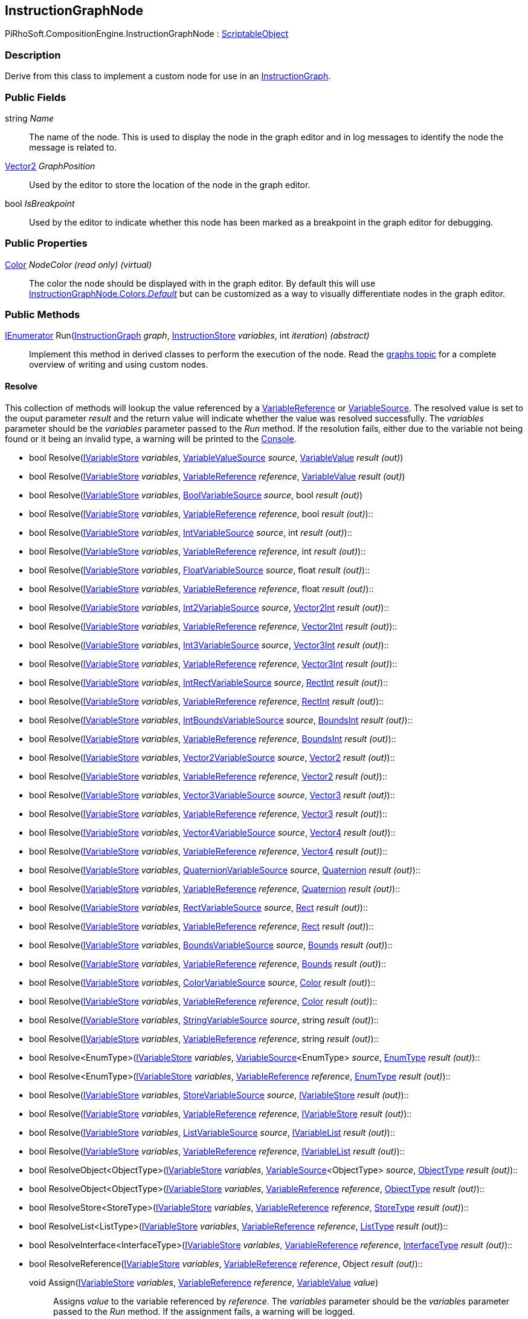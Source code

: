 [#reference/instruction-graph-node]

## InstructionGraphNode

PiRhoSoft.CompositionEngine.InstructionGraphNode : https://docs.unity3d.com/ScriptReference/ScriptableObject.html[ScriptableObject^]

### Description

Derive from this class to implement a custom node for use in an <<reference/instruction-graph.html,InstructionGraph>>. 

### Public Fields

string _Name_::

The name of the node. This is used to display the node in the graph editor and in log messages to identify the node the message is related to.

https://docs.unity3d.com/ScriptReference/Vector2.html[Vector2^] _GraphPosition_::

Used by the editor to store the location of the node in the graph editor.

bool _IsBreakpoint_::

Used by the editor to indicate whether this node has been marked as a breakpoint in the graph editor for debugging.

### Public Properties

https://docs.unity3d.com/ScriptReference/Color.html[Color^] _NodeColor_ _(read only)_ _(virtual)_::

The color the node should be displayed with in the graph editor. By default this will use <<reference/instruction-graph-node-colors.html,InstructionGraphNode.Colors._Default_>> but can be customized as a way to visually differentiate nodes in the graph editor.

### Public Methods

https://docs.microsoft.com/en-us/dotnet/api/System.Collections.IEnumerator[IEnumerator^] Run(<<reference/instruction-graph.html,InstructionGraph>> _graph_, <<reference/instruction-store.html,InstructionStore>> _variables_, int _iteration_) _(abstract)_::

Implement this method in derived classes to perform the execution of the node. Read the <<topics/graphs-8.html,graphs topic>> for a complete overview of writing and using custom nodes.

#### Resolve

This collection of methods will lookup the value referenced by a <<reference/variable-reference.html,VariableReference>> or <<reference/variable-source.html,VariableSource>>. The resolved value is set to the ouput parameter _result_ and the return value will indicate whether the value was resolved successfully. The _variables_ parameter should be the _variables_ parameter passed to the _Run_ method. If the resolution fails, either due to the variable not being found or it being an invalid type, a warning will be printed to the https://docs.unity3d.com/Manual/Console.html[Console^].

* bool Resolve(<<reference/i-variable-store.html,IVariableStore>> _variables_, <<reference/variable-value-source.html,VariableValueSource>> _source_, <<reference/variable-value.html,VariableValue>> _result_ _(out)_)
* bool Resolve(<<reference/i-variable-store.html,IVariableStore>> _variables_, <<reference/variable-reference.html,VariableReference>> _reference_, <<reference/variable-value.html,VariableValue>> _result_ _(out)_)
* bool Resolve(<<reference/i-variable-store.html,IVariableStore>> _variables_, <<reference/bool-variable-source.html,BoolVariableSource>> _source_, bool _result_ _(out)_)
* bool Resolve(<<reference/i-variable-store.html,IVariableStore>> _variables_, <<reference/variable-reference.html,VariableReference>> _reference_, bool _result_ _(out)_)::
* bool Resolve(<<reference/i-variable-store.html,IVariableStore>> _variables_, <<reference/int-variable-source.html,IntVariableSource>> _source_, int _result_ _(out)_)::
* bool Resolve(<<reference/i-variable-store.html,IVariableStore>> _variables_, <<reference/variable-reference.html,VariableReference>> _reference_, int _result_ _(out)_)::
* bool Resolve(<<reference/i-variable-store.html,IVariableStore>> _variables_, <<reference/float-variable-source.html,FloatVariableSource>> _source_, float _result_ _(out)_)::
* bool Resolve(<<reference/i-variable-store.html,IVariableStore>> _variables_, <<reference/variable-reference.html,VariableReference>> _reference_, float _result_ _(out)_)::
* bool Resolve(<<reference/i-variable-store.html,IVariableStore>> _variables_, <<reference/int2-variable-source.html,Int2VariableSource>> _source_, https://docs.unity3d.com/ScriptReference/Vector2Int.html[Vector2Int^] _result_ _(out)_)::
* bool Resolve(<<reference/i-variable-store.html,IVariableStore>> _variables_, <<reference/variable-reference.html,VariableReference>> _reference_, https://docs.unity3d.com/ScriptReference/Vector2Int.html[Vector2Int^] _result_ _(out)_)::
* bool Resolve(<<reference/i-variable-store.html,IVariableStore>> _variables_, <<reference/int3-variable-source.html,Int3VariableSource>> _source_, https://docs.unity3d.com/ScriptReference/Vector3Int.html[Vector3Int^] _result_ _(out)_)::
* bool Resolve(<<reference/i-variable-store.html,IVariableStore>> _variables_, <<reference/variable-reference.html,VariableReference>> _reference_, https://docs.unity3d.com/ScriptReference/Vector3Int.html[Vector3Int^] _result_ _(out)_)::
* bool Resolve(<<reference/i-variable-store.html,IVariableStore>> _variables_, <<reference/int-rect-variable-source.html,IntRectVariableSource>> _source_, https://docs.unity3d.com/ScriptReference/RectInt.html[RectInt^] _result_ _(out)_)::
* bool Resolve(<<reference/i-variable-store.html,IVariableStore>> _variables_, <<reference/variable-reference.html,VariableReference>> _reference_, https://docs.unity3d.com/ScriptReference/RectInt.html[RectInt^] _result_ _(out)_)::
* bool Resolve(<<reference/i-variable-store.html,IVariableStore>> _variables_, <<reference/int-bounds-variable-source.html,IntBoundsVariableSource>> _source_, https://docs.unity3d.com/ScriptReference/BoundsInt.html[BoundsInt^] _result_ _(out)_)::
* bool Resolve(<<reference/i-variable-store.html,IVariableStore>> _variables_, <<reference/variable-reference.html,VariableReference>> _reference_, https://docs.unity3d.com/ScriptReference/BoundsInt.html[BoundsInt^] _result_ _(out)_)::
* bool Resolve(<<reference/i-variable-store.html,IVariableStore>> _variables_, <<reference/vector2-variable-source.html,Vector2VariableSource>> _source_, https://docs.unity3d.com/ScriptReference/Vector2.html[Vector2^] _result_ _(out)_)::
* bool Resolve(<<reference/i-variable-store.html,IVariableStore>> _variables_, <<reference/variable-reference.html,VariableReference>> _reference_, https://docs.unity3d.com/ScriptReference/Vector2.html[Vector2^] _result_ _(out)_)::
* bool Resolve(<<reference/i-variable-store.html,IVariableStore>> _variables_, <<reference/vector3-variable-source.html,Vector3VariableSource>> _source_, https://docs.unity3d.com/ScriptReference/Vector3.html[Vector3^] _result_ _(out)_)::
* bool Resolve(<<reference/i-variable-store.html,IVariableStore>> _variables_, <<reference/variable-reference.html,VariableReference>> _reference_, https://docs.unity3d.com/ScriptReference/Vector3.html[Vector3^] _result_ _(out)_)::
* bool Resolve(<<reference/i-variable-store.html,IVariableStore>> _variables_, <<reference/vector4-variable-source.html,Vector4VariableSource>> _source_, https://docs.unity3d.com/ScriptReference/Vector4.html[Vector4^] _result_ _(out)_)::
* bool Resolve(<<reference/i-variable-store.html,IVariableStore>> _variables_, <<reference/variable-reference.html,VariableReference>> _reference_, https://docs.unity3d.com/ScriptReference/Vector4.html[Vector4^] _result_ _(out)_)::
* bool Resolve(<<reference/i-variable-store.html,IVariableStore>> _variables_, <<reference/quaternion-variable-source.html,QuaternionVariableSource>> _source_, https://docs.unity3d.com/ScriptReference/Quaternion.html[Quaternion^] _result_ _(out)_)::
* bool Resolve(<<reference/i-variable-store.html,IVariableStore>> _variables_, <<reference/variable-reference.html,VariableReference>> _reference_, https://docs.unity3d.com/ScriptReference/Quaternion.html[Quaternion^] _result_ _(out)_)::
* bool Resolve(<<reference/i-variable-store.html,IVariableStore>> _variables_, <<reference/rect-variable-source.html,RectVariableSource>> _source_, https://docs.unity3d.com/ScriptReference/Rect.html[Rect^] _result_ _(out)_)::
* bool Resolve(<<reference/i-variable-store.html,IVariableStore>> _variables_, <<reference/variable-reference.html,VariableReference>> _reference_, https://docs.unity3d.com/ScriptReference/Rect.html[Rect^] _result_ _(out)_)::
* bool Resolve(<<reference/i-variable-store.html,IVariableStore>> _variables_, <<reference/bounds-variable-source.html,BoundsVariableSource>> _source_, https://docs.unity3d.com/ScriptReference/Bounds.html[Bounds^] _result_ _(out)_)::
* bool Resolve(<<reference/i-variable-store.html,IVariableStore>> _variables_, <<reference/variable-reference.html,VariableReference>> _reference_, https://docs.unity3d.com/ScriptReference/Bounds.html[Bounds^] _result_ _(out)_)::
* bool Resolve(<<reference/i-variable-store.html,IVariableStore>> _variables_, <<reference/color-variable-source.html,ColorVariableSource>> _source_, https://docs.unity3d.com/ScriptReference/Color.html[Color^] _result_ _(out)_)::
* bool Resolve(<<reference/i-variable-store.html,IVariableStore>> _variables_, <<reference/variable-reference.html,VariableReference>> _reference_, https://docs.unity3d.com/ScriptReference/Color.html[Color^] _result_ _(out)_)::
* bool Resolve(<<reference/i-variable-store.html,IVariableStore>> _variables_, <<reference/string-variable-source.html,StringVariableSource>> _source_, string _result_ _(out)_)::
* bool Resolve(<<reference/i-variable-store.html,IVariableStore>> _variables_, <<reference/variable-reference.html,VariableReference>> _reference_, string _result_ _(out)_)::
* bool Resolve<EnumType>(<<reference/i-variable-store.html,IVariableStore>> _variables_, <<reference/variable-source-1.html,VariableSource>><EnumType> _source_, <<reference/enum-type.html,EnumType>> _result_ _(out)_)::
* bool Resolve<EnumType>(<<reference/i-variable-store.html,IVariableStore>> _variables_, <<reference/variable-reference.html,VariableReference>> _reference_, <<reference/enum-type.html,EnumType>> _result_ _(out)_)::
* bool Resolve(<<reference/i-variable-store.html,IVariableStore>> _variables_, <<reference/store-variable-source.html,StoreVariableSource>> _source_, <<reference/i-variable-store.html,IVariableStore>> _result_ _(out)_)::
* bool Resolve(<<reference/i-variable-store.html,IVariableStore>> _variables_, <<reference/variable-reference.html,VariableReference>> _reference_, <<reference/i-variable-store.html,IVariableStore>> _result_ _(out)_)::
* bool Resolve(<<reference/i-variable-store.html,IVariableStore>> _variables_, <<reference/list-variable-source.html,ListVariableSource>> _source_, <<reference/i-variable-list.html,IVariableList>> _result_ _(out)_)::
* bool Resolve(<<reference/i-variable-store.html,IVariableStore>> _variables_, <<reference/variable-reference.html,VariableReference>> _reference_, <<reference/i-variable-list.html,IVariableList>> _result_ _(out)_)::
* bool ResolveObject<ObjectType>(<<reference/i-variable-store.html,IVariableStore>> _variables_, <<reference/variable-source-1.html,VariableSource>><ObjectType> _source_, <<reference/object-type.html,ObjectType>> _result_ _(out)_)::
* bool ResolveObject<ObjectType>(<<reference/i-variable-store.html,IVariableStore>> _variables_, <<reference/variable-reference.html,VariableReference>> _reference_, <<reference/object-type.html,ObjectType>> _result_ _(out)_)::
* bool ResolveStore<StoreType>(<<reference/i-variable-store.html,IVariableStore>> _variables_, <<reference/variable-reference.html,VariableReference>> _reference_, <<reference/store-type.html,StoreType>> _result_ _(out)_)::
* bool ResolveList<ListType>(<<reference/i-variable-store.html,IVariableStore>> _variables_, <<reference/variable-reference.html,VariableReference>> _reference_, <<reference/list-type.html,ListType>> _result_ _(out)_)::
* bool ResolveInterface<InterfaceType>(<<reference/i-variable-store.html,IVariableStore>> _variables_, <<reference/variable-reference.html,VariableReference>> _reference_, <<reference/interface-type.html,InterfaceType>> _result_ _(out)_)::
* bool ResolveReference(<<reference/i-variable-store.html,IVariableStore>> _variables_, <<reference/variable-reference.html,VariableReference>> _reference_, Object _result_ _(out)_)::

void Assign(<<reference/i-variable-store.html,IVariableStore>> _variables_, <<reference/variable-reference.html,VariableReference>> _reference_, <<reference/variable-value.html,VariableValue>> _value_)::

Assigns _value_ to the variable referenced by _reference_. The _variables_ parameter should be the _variables_ parameter passed to the _Run_ method. If the assignment fails, a warning will be logged.

void GetInputs(https://docs.microsoft.com/en-us/dotnet/api/System.Collections.Generic.IList-1[IList^]<<<reference/variable-definition.html,VariableDefinition>>> _inputs_) _(virtual)_::

Implement this method to customize the set of variables the node expects to have available as inputs on the <<reference/instruction-store.html,InstructionStore>> when it is run. This rarely needs to be implemented as the base implementation should be sufficient most of the time. The base implementation will automatically find all <<reference/variable-reference.html,VariableReferences>>, <<reference/variable-source.html,VariableSources>>, and <<reference/expression.html,Expressions>>.

void GetOutputs(https://docs.microsoft.com/en-us/dotnet/api/System.Collections.Generic.IList-1[IList^]<<<reference/variable-definition.html,VariableDefinition>>> _outputs_) _(virtual)_::

Implement this method to customize the set of variables this node will set as outputs on the <<reference/instruction-store.html,InstructionStore>> when it is run. This rarely needs to be implemented as the base implementation should be sufficient most of the time. The base implementation will automatically find all <<reference/variable-reference.html,VariableReferences>> and <<reference/expression.html,Expressions>>.

void GetConnections(<<reference/instruction-graph-node-node-data.html,NodeData>> _data_) _(virtual)_::

Implement this method to specify the nodes this node has connections to. This rarely needs to be implemented as the base implementation should be sufficient most of the time.

void SetConnection(<<reference/instruction-graph-node-connection-data.html,ConnectionData>> _connection_, <<reference/instruction-graph-node.html,InstructionGraphNode>> _target_) _(virtual)_::

Used by the editor to update a connection. This only needs to be overridden if _GetConnections_ is overridden.

ifdef::backend-multipage_html5[]
<<manual/instruction-graph-node.html,Manual>>
endif::[]